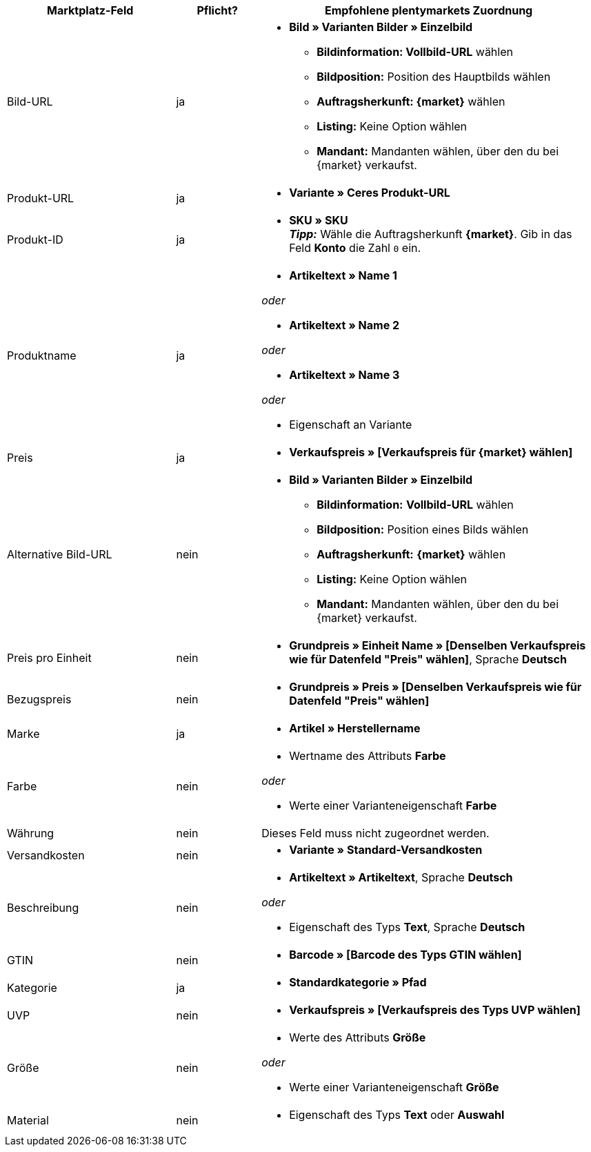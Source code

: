 [[recommended-mappings]]
[cols="2,1,4a"]
|====
|Marktplatz-Feld|Pflicht? |Empfohlene plentymarkets Zuordnung

| Bild-URL
| ja
| * *Bild » Varianten Bilder » Einzelbild*
  ** *Bildinformation: Vollbild-URL* wählen
  ** *Bildposition:* Position des Hauptbilds wählen
  ** *Auftragsherkunft: {market}* wählen
  ** *Listing:* Keine Option wählen
  ** *Mandant:* Mandanten wählen, über den du bei {market} verkaufst.

| Produkt-URL
| ja
| * *Variante » Ceres Produkt-URL*

| Produkt-ID
| ja
|* *SKU » SKU* +
*_Tipp:_* Wähle die Auftragsherkunft *{market}*. Gib in das Feld *Konto* die Zahl `0` ein.

| Produktname
| ja
|* *Artikeltext » Name 1*

_oder_

* *Artikeltext » Name 2*

_oder_

* *Artikeltext » Name 3*

_oder_

* Eigenschaft an Variante

| Preis
| ja
| * *Verkaufspreis » [Verkaufspreis für {market} wählen]*

| Alternative Bild-URL
| nein
| * *Bild » Varianten Bilder » Einzelbild*
  ** *Bildinformation:* *Vollbild-URL* wählen
  ** *Bildposition:* Position eines Bilds wählen
  ** *Auftragsherkunft:* *{market}* wählen
  ** *Listing:* Keine Option wählen
  ** *Mandant:* Mandanten wählen, über den du bei {market} verkaufst.

| Preis pro Einheit
| nein
| * *Grundpreis » Einheit Name » [Denselben Verkaufspreis wie für Datenfeld "Preis" wählen]*, Sprache *Deutsch*

| Bezugspreis
| nein
| * *Grundpreis » Preis » [Denselben Verkaufspreis wie für Datenfeld "Preis" wählen]*

| Marke
| ja
| * *Artikel » Herstellername*

| Farbe
| nein
| * Wertname des Attributs *Farbe*

_oder_

* Werte einer Varianteneigenschaft *Farbe*

| Währung
| nein
| Dieses Feld muss nicht zugeordnet werden.

| Versandkosten
| nein
| * *Variante » Standard-Versandkosten*

| Beschreibung
| nein
| * *Artikeltext » Artikeltext*, Sprache *Deutsch*

_oder_

* Eigenschaft des Typs *Text*, Sprache *Deutsch*

| GTIN
| nein
| * *Barcode » [Barcode des Typs GTIN wählen]*

| Kategorie
| ja
| * *Standardkategorie » Pfad*

| UVP
| nein
| * *Verkaufspreis » [Verkaufspreis des Typs UVP wählen]*

| Größe
| nein
| * Werte des Attributs *Größe*

_oder_

* Werte einer Varianteneigenschaft *Größe*

| Material
| nein
| * Eigenschaft des Typs *Text* oder *Auswahl*
|====

